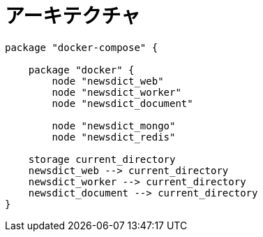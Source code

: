 = アーキテクチャ

[plantuml, diagram-classes, png]
....
package "docker-compose" {

    package "docker" {
        node "newsdict_web"
        node "newsdict_worker"
        node "newsdict_document"

        node "newsdict_mongo"
        node "newsdict_redis"

    storage current_directory
    newsdict_web --> current_directory
    newsdict_worker --> current_directory
    newsdict_document --> current_directory
}
....